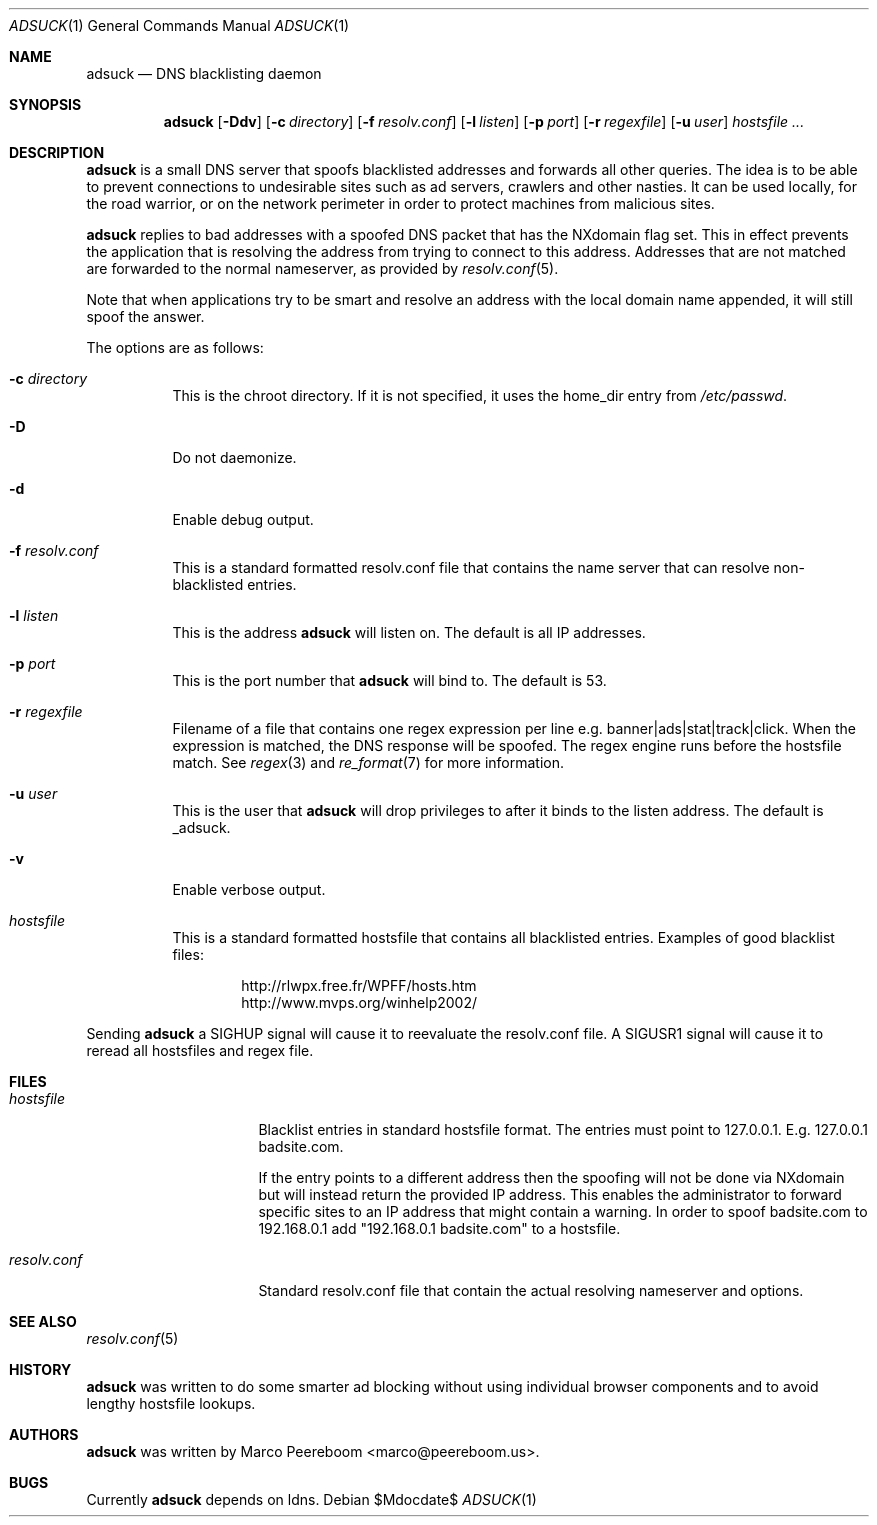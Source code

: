 .\"	$adsuck$
.\"
.\" Copyright (c) 2009 Marco Peereboom <marco@peereboom.us>
.\"
.\" Permission to use, copy, modify, and distribute this software for any
.\" purpose with or without fee is hereby granted, provided that the above
.\" copyright notice and this permission notice appear in all copies.
.\"
.\" THE SOFTWARE IS PROVIDED "AS IS" AND THE AUTHOR DISCLAIMS ALL WARRANTIES
.\" WITH REGARD TO THIS SOFTWARE INCLUDING ALL IMPLIED WARRANTIES OF
.\" MERCHANTABILITY AND FITNESS. IN NO EVENT SHALL THE AUTHOR BE LIABLE FOR
.\" ANY SPECIAL, DIRECT, INDIRECT, OR CONSEQUENTIAL DAMAGES OR ANY DAMAGES
.\" WHATSOEVER RESULTING FROM LOSS OF USE, DATA OR PROFITS, WHETHER IN AN
.\" ACTION OF CONTRACT, NEGLIGENCE OR OTHER TORTIOUS ACTION, ARISING OUT OF
.\" OR IN CONNECTION WITH THE USE OR PERFORMANCE OF THIS SOFTWARE.
.\"
.Dd $Mdocdate$
.Dt ADSUCK 1
.Os
.Sh NAME
.Nm adsuck
.Nd DNS blacklisting daemon
.Sh SYNOPSIS
.Nm adsuck
.Bk -words
.Op Fl Ddv
.Op Fl c Ar directory
.Op Fl f Ar resolv.conf
.Op Fl l Ar listen
.Op Fl p Ar port
.Op Fl r Ar regexfile
.Op Fl u Ar user
.Ar hostsfile ...
.Ek
.Sh DESCRIPTION
.Nm adsuck
is a small DNS server that spoofs blacklisted addresses and forwards all other
queries.
The idea is to be able to prevent connections to undesirable sites such as ad
servers, crawlers and other nasties.
It can be used locally, for the road warrior, or on the network perimeter in
order to protect machines from malicious sites.
.Pp
.Nm
replies to bad addresses with a spoofed DNS packet that has the NXdomain
flag set.
This in effect prevents the application that is resolving the address from
trying to connect to this address.
Addresses that are not matched are forwarded to the normal nameserver,
as provided by
.Xr resolv.conf 5 .
.Pp
Note that when applications try to be smart
and resolve an address with the local domain name appended,
it will still spoof the answer.
.Pp
The options are as follows:
.Bl -tag -width Ds
.It Fl c Ar directory
This is the chroot directory.
If it is not specified, it uses the home_dir entry from
.Pa /etc/passwd .
.It Fl D
Do not daemonize.
.It Fl d
Enable debug output.
.It Fl f Ar resolv.conf
This is a standard formatted resolv.conf file that contains the name server that
can resolve non-blacklisted entries.
.It Fl l Ar listen
This is the address
.Nm
will listen on.
The default is all IP addresses.
.It Fl p Ar port
This is the port number that
.Nm
will bind to.
The default is 53.
.It Fl r Ar regexfile
Filename of a file that contains one regex expression per line e.g.\&
banner|ads|stat|track|click.
When the expression is matched,
the DNS response will be spoofed.
The regex engine runs before the hostsfile match.
See
.Xr regex 3
and
.Xr re_format 7
for more information.
.It Fl u Ar user
This is the user that
.Nm
will drop privileges to after it binds to the listen address.
The default is _adsuck.
.It Fl v
Enable verbose output.
.It Ar hostsfile
This is a standard formatted hostsfile that contains all blacklisted entries.
Examples of good blacklist files:
.Bd -literal -offset indent
http://rlwpx.free.fr/WPFF/hosts.htm
http://www.mvps.org/winhelp2002/
.Ed
.El
.Pp
Sending
.Nm
a SIGHUP signal will cause it to reevaluate the resolv.conf file.
A SIGUSR1 signal will cause it to reread all hostsfiles and regex file.
.Sh FILES
.Bl -tag -width "resolv.confXXX"
.It Pa hostsfile
Blacklist entries in standard hostsfile format.
The entries must point to 127.0.0.1.
E.g. 127.0.0.1 badsite.com.
.Pp
If the entry points to a different address then the spoofing will not be done
via NXdomain but will instead return the provided IP address.
This enables the administrator to forward specific sites to an IP address that
might contain a warning.
In order to spoof badsite.com to 192.168.0.1 add "192.168.0.1 badsite.com" to a
hostsfile.
.It Pa resolv.conf
Standard resolv.conf file that contain the actual resolving
nameserver and options.
.El
.Sh SEE ALSO
.Xr resolv.conf 5
.Sh HISTORY
.Nm
was written to do some smarter ad blocking without using individual browser
components and to avoid lengthy hostsfile lookups.
.Sh AUTHORS
.An -nosplit
.Pp
.Nm
was written by
.An Marco Peereboom Aq marco@peereboom.us .
.Sh BUGS
Currently
.Nm
depends on ldns.
